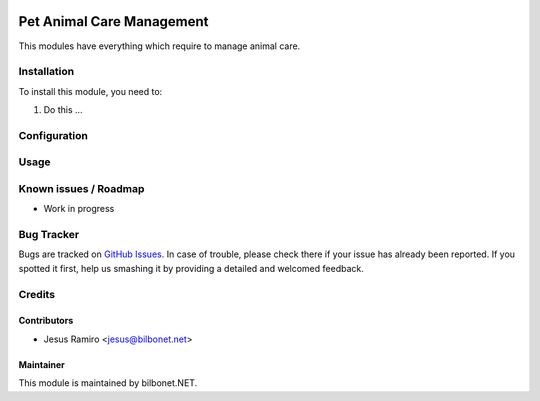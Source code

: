 .. |badge1| image:: https://img.shields.io/badge/maturity-Beta-yellow.png
    :target: https://odoo-community.org/page/development-status
    :alt: Beta
.. |badge2| image:: https://img.shields.io/badge/licence-AGPL--3-blue.png
    :target: http://www.gnu.org/licenses/agpl-3.0-standalone.html
    :alt: License: AGPL-3

|badge1| |badge2|

==========================
Pet Animal Care Management
==========================

This modules have everything which require to manage animal care.

Installation
============

To install this module, you need to:

#. Do this ...

Configuration
=============


Usage
=====


Known issues / Roadmap
======================

* Work in progress

Bug Tracker
===========

Bugs are tracked on `GitHub Issues
<https://github.com/Bilbonet/freight-management-system/issues>`_. In case of trouble, please
check there if your issue has already been reported. If you spotted it first,
help us smashing it by providing a detailed and welcomed feedback.


Credits
=======

Contributors
------------

* Jesus Ramiro <jesus@bilbonet.net>

Maintainer
----------

This module is maintained by bilbonet.NET.

